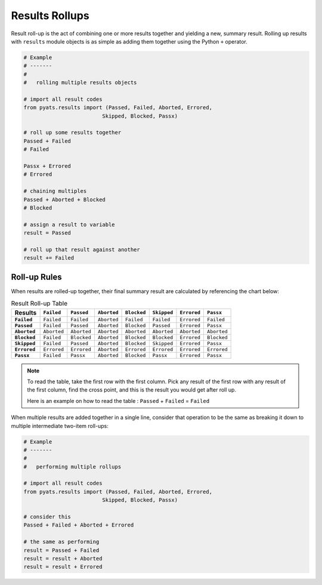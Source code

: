 .. _result_rollup:

Results Rollups
===============

Result roll-up is the act of combining one or more results together and yielding
a new, summary result. Rolling up results with ``results`` module objects is
as simple as adding them together using the Python ``+`` operator.

.. code-block:: python

    # Example
    # -------
    #
    #   rolling multiple results objects

    # import all result codes
    from pyats.results import (Passed, Failed, Aborted, Errored,
                             Skipped, Blocked, Passx)

    # roll up some results together
    Passed + Failed
    # Failed

    Passx + Errored
    # Errored

    # chaining multiples
    Passed + Aborted + Blocked
    # Blocked

    # assign a result to variable
    result = Passed

    # roll up that result against another
    result += Failed


Roll-up Rules
-------------

When results are rolled-up together, their final summary result are calculated
by referencing the chart below:

.. list-table:: Result Roll-up Table
    :header-rows: 1
    :stub-columns: 1

    * - Results
      - ``Failed``
      - ``Passed``
      - ``Aborted``
      - ``Blocked``
      - ``Skipped``
      - ``Errored``
      - ``Passx``

    * - ``Failed``
      - ``Failed``
      - ``Failed``
      - ``Aborted``
      - ``Failed``
      - ``Failed``
      - ``Errored``
      - ``Failed``

    * - ``Passed``
      - ``Failed``
      - ``Passed``
      - ``Aborted``
      - ``Blocked``
      - ``Passed``
      - ``Errored``
      - ``Passx``

    * - ``Aborted``
      - ``Aborted``
      - ``Aborted``
      - ``Aborted``
      - ``Aborted``
      - ``Aborted``
      - ``Aborted``
      - ``Aborted``

    * - ``Blocked``
      - ``Failed``
      - ``Blocked``
      - ``Aborted``
      - ``Blocked``
      - ``Blocked``
      - ``Errored``
      - ``Blocked``

    * - ``Skipped``
      - ``Failed``
      - ``Passed``
      - ``Aborted``
      - ``Blocked``
      - ``Skipped``
      - ``Errored``
      - ``Passx``

    * - ``Errored``
      - ``Errored``
      - ``Errored``
      - ``Aborted``
      - ``Errored``
      - ``Errored``
      - ``Errored``
      - ``Errored``

    * - ``Passx``
      - ``Failed``
      - ``Passx``
      - ``Aborted``
      - ``Blocked``
      - ``Passx``
      - ``Errored``
      - ``Passx``

.. note::
    To read the table, take the first row with the first column. Pick any
    result of the first row with any result of the first column, find the
    cross point, and this is the result you would get after roll up.

    Here is an example on how to read the table :
    ``Passed`` + ``Failed`` = ``Failed``

When multiple results are added together in a single line, consider that
operation to be the same as breaking it down to multiple intermediate two-item
roll-ups:

.. code-block:: python

    # Example
    # -------
    #
    #   performing multiple rollups

    # import all result codes
    from pyats.results import (Passed, Failed, Aborted, Errored,
                             Skipped, Blocked, Passx)

    # consider this
    Passed + Failed + Aborted + Errored

    # the same as performing
    result = Passed + Failed
    result = result + Aborted
    result = result + Errored


